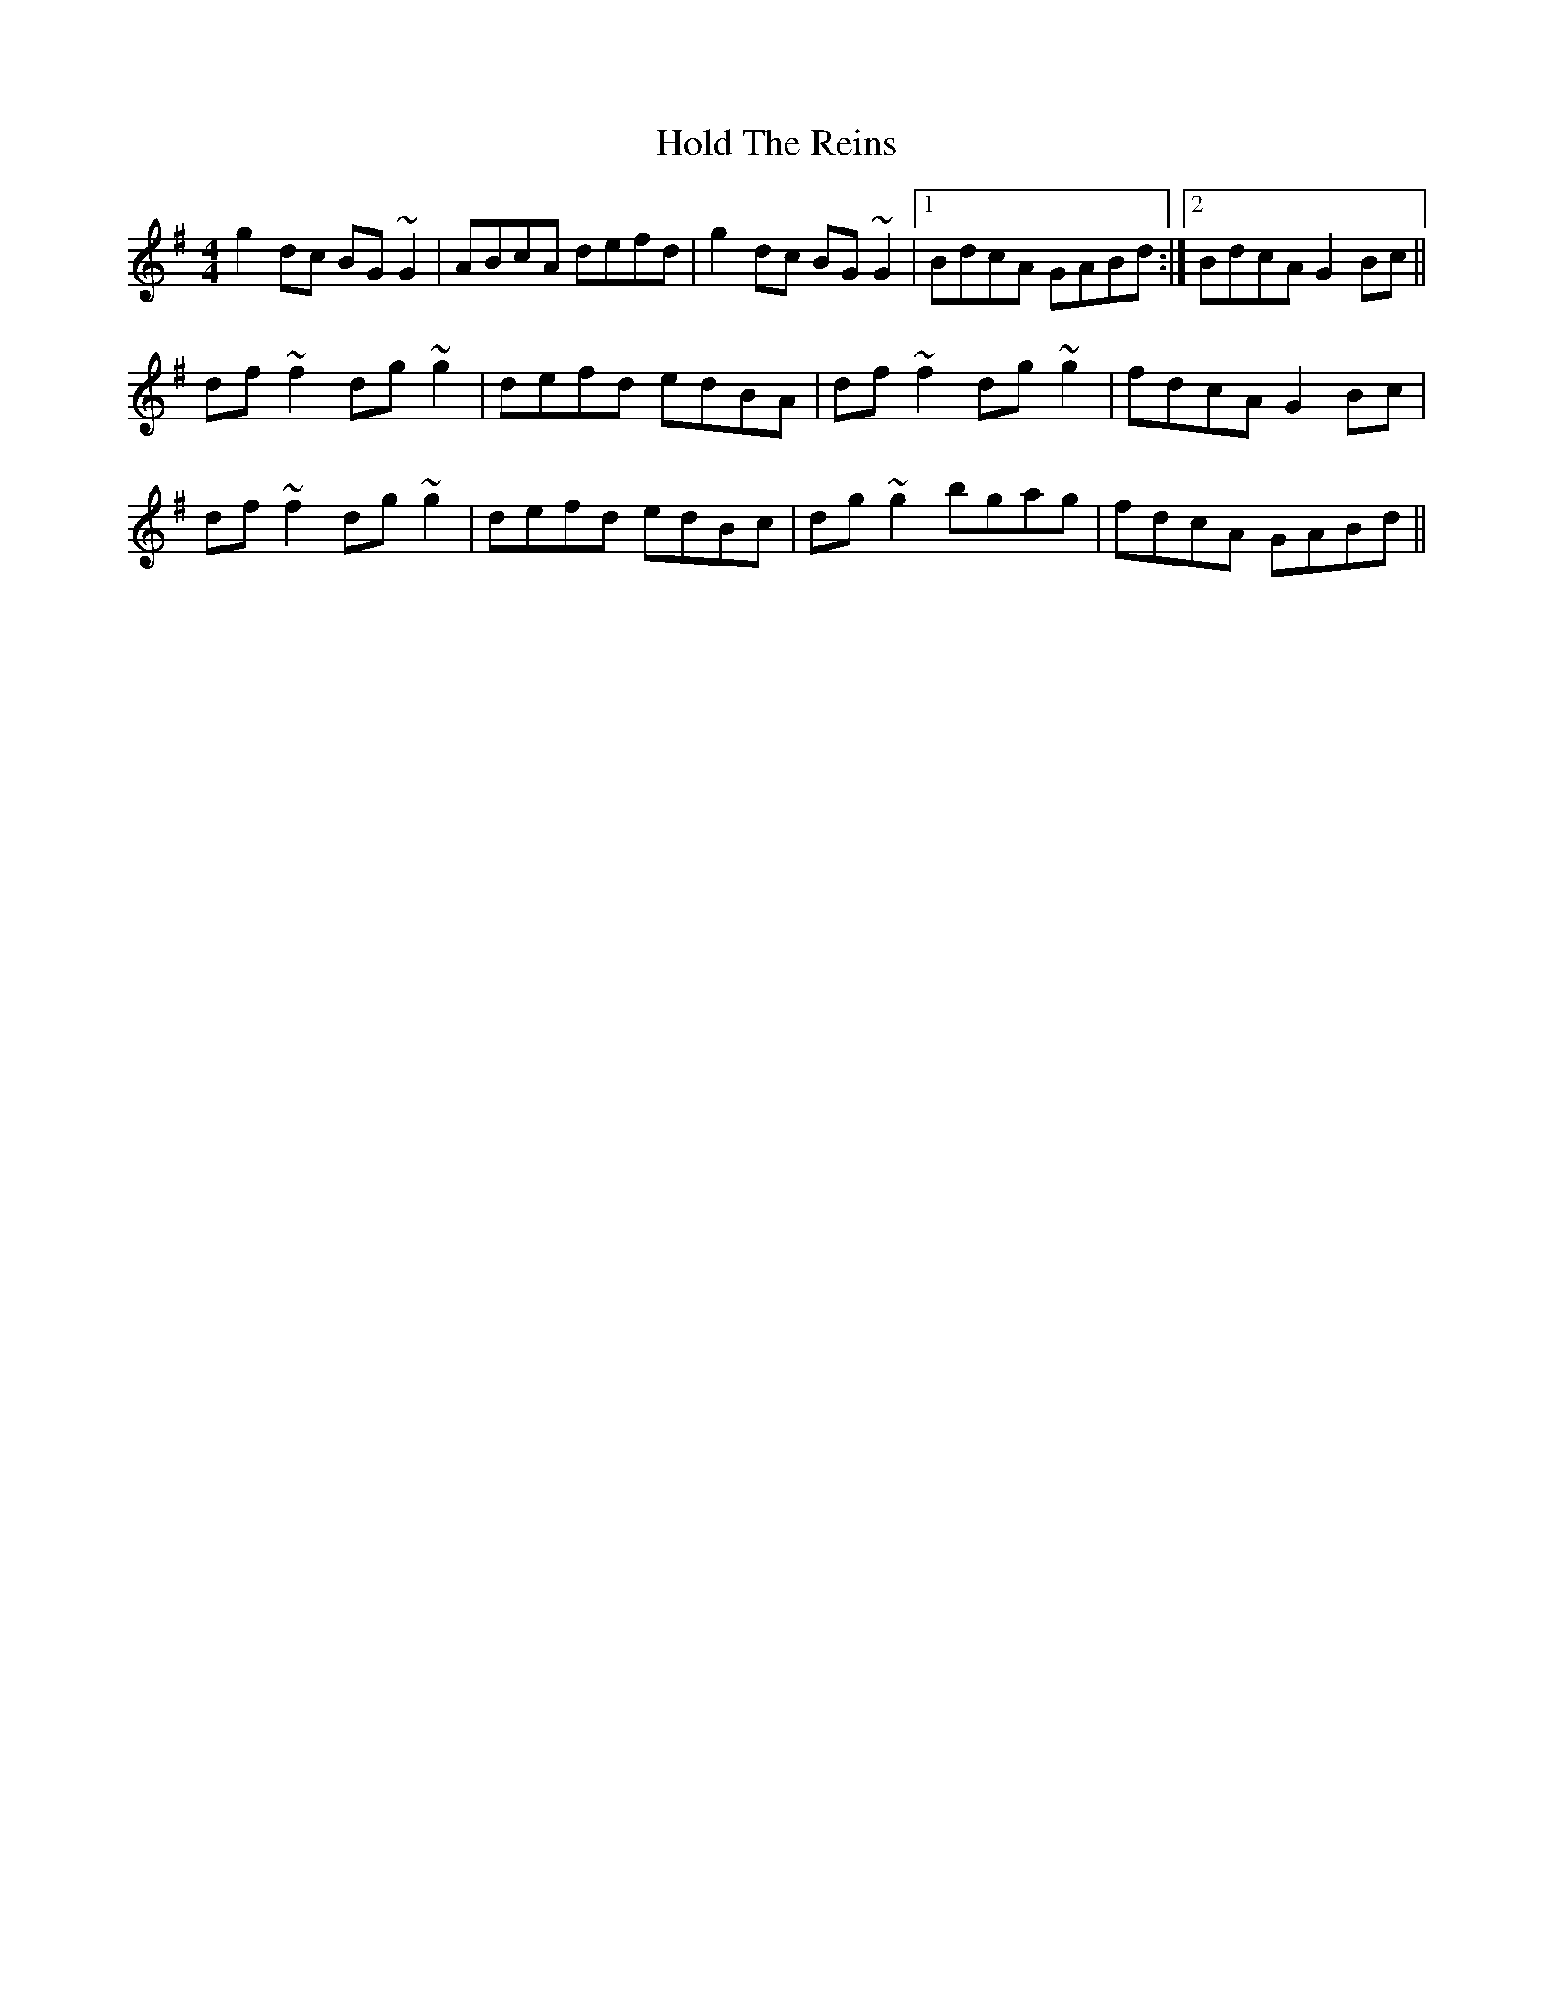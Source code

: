 X: 17622
T: Hold The Reins
R: reel
M: 4/4
K: Gmajor
g2dc BG~G2|ABcA defd|g2dc BG~G2|1 BdcA GABd:|2 BdcA G2Bc||
df~f2 dg~g2|defd edBA|df~f2 dg~g2|fdcA G2Bc|
df~f2 dg~g2|defd edBc|dg~g2 bgag|fdcA GABd||

